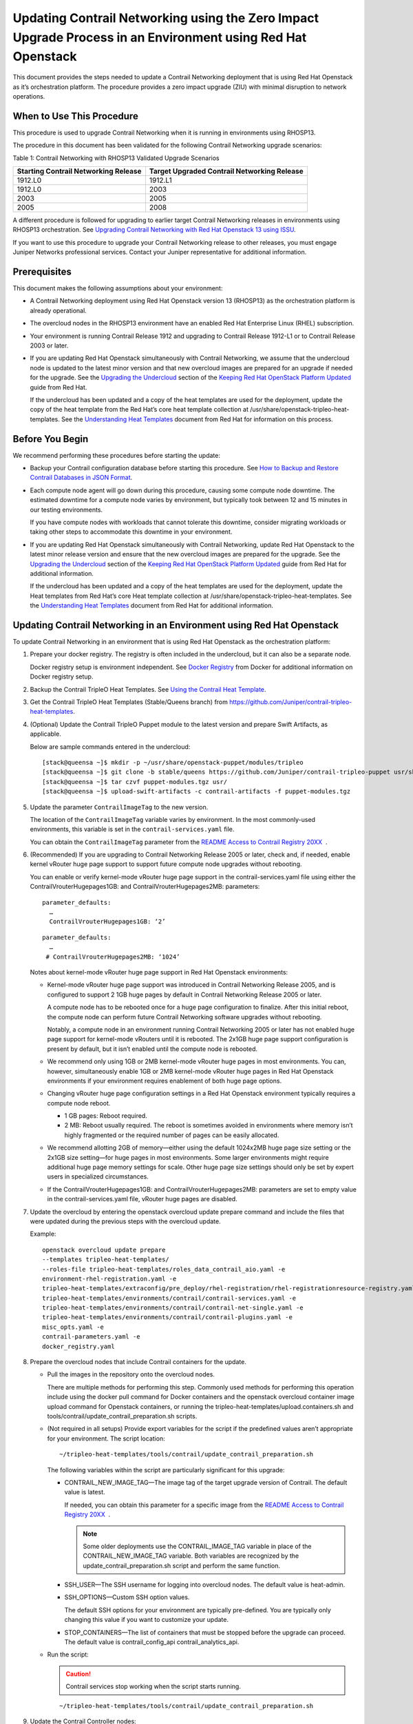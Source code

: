 Updating Contrail Networking using the Zero Impact Upgrade Process in an Environment using Red Hat Openstack
============================================================================================================

 

.. raw:: html

   <div id="intro">

.. raw:: html

   <div class="mini-toc-intro">

This document provides the steps needed to update a Contrail Networking
deployment that is using Red Hat Openstack as it’s orchestration
platform. The procedure provides a zero impact upgrade (ZIU) with
minimal disruption to network operations.

.. raw:: html

   </div>

.. raw:: html

   </div>

When to Use This Procedure
--------------------------

This procedure is used to upgrade Contrail Networking when it is running
in environments using RHOSP13.

The procedure in this document has been validated for the following
Contrail Networking upgrade scenarios:

Table 1: Contrail Networking with RHOSP13 Validated Upgrade Scenarios

+----------------------------------+----------------------------------+
| Starting Contrail Networking     | Target Upgraded Contrail         |
| Release                          | Networking Release               |
+==================================+==================================+
| 1912.L0                          | 1912.L1                          |
+----------------------------------+----------------------------------+
| 1912.L0                          | 2003                             |
+----------------------------------+----------------------------------+
| 2003                             | 2005                             |
+----------------------------------+----------------------------------+
| 2005                             | 2008                             |
+----------------------------------+----------------------------------+

A different procedure is followed for upgrading to earlier target
Contrail Networking releases in environments using RHOSP13
orchestration. See `Upgrading Contrail Networking with Red Hat Openstack
13 using ISSU <../configuration/contrail-issu.html>`__.

If you want to use this procedure to upgrade your Contrail Networking
release to other releases, you must engage Juniper Networks professional
services. Contact your Juniper representative for additional
information.

Prerequisites
-------------

This document makes the following assumptions about your environment:

-  A Contrail Networking deployment using Red Hat Openstack version 13
   (RHOSP13) as the orchestration platform is already operational.

-  The overcloud nodes in the RHOSP13 environment have an enabled Red
   Hat Enterprise Linux (RHEL) subscription.

-  Your environment is running Contrail Release 1912 and upgrading to
   Contrail Release 1912-L1 or to Contrail Release 2003 or later.

-  If you are updating Red Hat Openstack simultaneously with Contrail
   Networking, we assume that the undercloud node is updated to the
   latest minor version and that new overcloud images are prepared for
   an upgrade if needed for the upgrade. See the `Upgrading the
   Undercloud <https://access.redhat.com/documentation/en-us/red_hat_openstack_platform/13/html/keeping_red_hat_openstack_platform_updated/assembly-upgrading_the_undercloud>`__
   section of the `Keeping Red Hat OpenStack Platform
   Updated <https://access.redhat.com/documentation/en-us/red_hat_openstack_platform/13/html/keeping_red_hat_openstack_platform_updated/index>`__
   guide from Red Hat.

   If the undercloud has been updated and a copy of the heat templates
   are used for the deployment, update the copy of the heat template
   from the Red Hat’s core heat template collection at
   /usr/share/openstack-tripleo-heat-templates. See the `Understanding
   Heat
   Templates <https://access.redhat.com/documentation/en-us/red_hat_openstack_platform/13/html/advanced_overcloud_customization/sect-understanding_heat_templates>`__
   document from Red Hat for information on this process.

Before You Begin
----------------

We recommend performing these procedures before starting the update:

-  Backup your Contrail configuration database before starting this
   procedure. See `How to Backup and Restore Contrail Databases in JSON
   Format <../../concept/backup-using-json-50.html>`__.

-  Each compute node agent will go down during this procedure, causing
   some compute node downtime. The estimated downtime for a compute node
   varies by environment, but typically took between 12 and 15 minutes
   in our testing environments.

   If you have compute nodes with workloads that cannot tolerate this
   downtime, consider migrating workloads or taking other steps to
   accommodate this downtime in your environment.

-  If you are updating Red Hat Openstack simultaneously with Contrail
   Networking, update Red Hat Openstack to the latest minor release
   version and ensure that the new overcloud images are prepared for the
   upgrade. See the `Upgrading the
   Undercloud <https://access.redhat.com/documentation/en-us/red_hat_openstack_platform/13/html/keeping_red_hat_openstack_platform_updated/assembly-upgrading_the_undercloud>`__
   section of the `Keeping Red Hat OpenStack Platform
   Updated <https://access.redhat.com/documentation/en-us/red_hat_openstack_platform/13/html/keeping_red_hat_openstack_platform_updated/index>`__
   guide from Red Hat for additional information.

   If the undercloud has been updated and a copy of the heat templates
   are used for the deployment, update the Heat templates from Red Hat’s
   core Heat template collection at
   /usr/share/openstack-tripleo-heat-templates. See the `Understanding
   Heat
   Templates <https://access.redhat.com/documentation/en-us/red_hat_openstack_platform/13/html/advanced_overcloud_customization/sect-understanding_heat_templates>`__
   document from Red Hat for additional information.

Updating Contrail Networking in an Environment using Red Hat Openstack
----------------------------------------------------------------------

To update Contrail Networking in an environment that is using Red Hat
Openstack as the orchestration platform:

1.  Prepare your docker registry. The registry is often included in the
    undercloud, but it can also be a separate node.

    Docker registry setup is environment independent. See `Docker
    Registry <https://docs.docker.com/registry/>`__ from Docker for
    additional information on Docker registry setup.

2.  Backup the Contrail TripleO Heat Templates. See `Using the Contrail
    Heat
    Template <https://www.juniper.net/documentation/en_US/contrail20/topics/task/configuration/heat-template-vnc.html>`__.

3.  Get the Contrail TripleO Heat Templates (Stable/Queens branch) from
    https://github.com/Juniper/contrail-tripleo-heat-templates.

4.  (Optional) Update the Contrail TripleO Puppet module to the latest
    version and prepare Swift Artifacts, as applicable.

    Below are sample commands entered in the undercloud:

    .. raw:: html

       <div id="jd0e177" class="sample" dir="ltr">

    .. raw:: html

       <div class="output" dir="ltr">

    ::

       [stack@queensa ~]$ mkdir -p ~/usr/share/openstack-puppet/modules/tripleo
       [stack@queensa ~]$ git clone -b stable/queens https://github.com/Juniper/contrail-tripleo-puppet usr/share/openstack-puppet/modules/tripleo
       [stack@queensa ~]$ tar czvf puppet-modules.tgz usr/
       [stack@queensa ~]$ upload-swift-artifacts -c contrail-artifacts -f puppet-modules.tgz

    .. raw:: html

       </div>

    .. raw:: html

       </div>

5.  Update the parameter ``ContrailImageTag`` to the new version.

    The location of the ``ContrailImageTag`` variable varies by
    environment. In the most commonly-used environments, this variable
    is set in the ``contrail-services.yaml`` file.

    You can obtain the ``ContrailImageTag`` parameter from the `README
    Access to Contrail Registry
    20XX </documentation/en_US/contrail20/information-products/topic-collections/release-notes/readme-contrail-20.pdf>`__  .

6.  (Recommended) If you are upgrading to Contrail Networking Release
    2005 or later, check and, if needed, enable kernel vRouter huge page
    support to support future compute node upgrades without rebooting.

    You can enable or verify kernel-mode vRouter huge page support in
    the contrail-services.yaml file using either the
    ContrailVrouterHugepages1GB: and ContrailVrouterHugepages2MB:
    parameters:

    .. raw:: html

       <div id="jd0e216" class="sample" dir="ltr">

    .. raw:: html

       <div class="output" dir="ltr">

    ::

       parameter_defaults:
         …
         ContrailVrouterHugepages1GB: ‘2’

    .. raw:: html

       </div>

    .. raw:: html

       </div>

    .. raw:: html

       <div id="jd0e219" class="sample" dir="ltr">

    .. raw:: html

       <div class="output" dir="ltr">

    ::

       parameter_defaults:
         …
        # ContrailVrouterHugepages2MB: ‘1024’

    .. raw:: html

       </div>

    .. raw:: html

       </div>

    Notes about kernel-mode vRouter huge page support in Red Hat
    Openstack environments:

    -  Kernel-mode vRouter huge page support was introduced in Contrail
       Networking Release 2005, and is configured to support 2 1GB huge
       pages by default in Contrail Networking Release 2005 or later.

       A compute node has to be rebooted once for a huge page
       configuration to finalize. After this initial reboot, the compute
       node can perform future Contrail Networking software upgrades
       without rebooting.

       Notably, a compute node in an environment running Contrail
       Networking 2005 or later has not enabled huge page support for
       kernel-mode vRouters until it is rebooted. The 2x1GB huge page
       support configuration is present by default, but it isn’t enabled
       until the compute node is rebooted.

    -  We recommend only using 1GB or 2MB kernel-mode vRouter huge pages
       in most environments. You can, however, simultaneously enable 1GB
       or 2MB kernel-mode vRouter huge pages in Red Hat Openstack
       environments if your environment requires enablement of both huge
       page options.

    -  Changing vRouter huge page configuration settings in a Red Hat
       Openstack environment typically requires a compute node reboot.

       -  1 GB pages: Reboot required.

       -  2 MB: Reboot usually required. The reboot is sometimes avoided
          in environments where memory isn’t highly fragmented or the
          required number of pages can be easily allocated.

    -  We recommend allotting 2GB of memory—either using the default
       1024x2MB huge page size setting or the 2x1GB size setting—for
       huge pages in most environments. Some larger environments might
       require additional huge page memory settings for scale. Other
       huge page size settings should only be set by expert users in
       specialized circumstances.

    -  If the ContrailVrouterHugepages1GB: and
       ContrailVrouterHugepages2MB: parameters are set to empty value in
       the contrail-services.yaml file, vRouter huge pages are disabled.

7.  Update the overcloud by entering the openstack overcloud update
    prepare command and include the files that were updated during the
    previous steps with the overcloud update.

    Example:

    .. raw:: html

       <div id="jd0e268" class="sample" dir="ltr">

    .. raw:: html

       <div class="output" dir="ltr">

    ::

       openstack overcloud update prepare 
       --templates tripleo-heat-templates/
       --roles-file tripleo-heat-templates/roles_data_contrail_aio.yaml -e
       environment-rhel-registration.yaml -e
       tripleo-heat-templates/extraconfig/pre_deploy/rhel-registration/rhel-registrationresource-registry.yaml -e
       tripleo-heat-templates/environments/contrail/contrail-services.yaml -e
       tripleo-heat-templates/environments/contrail/contrail-net-single.yaml -e
       tripleo-heat-templates/environments/contrail/contrail-plugins.yaml -e
       misc_opts.yaml -e
       contrail-parameters.yaml -e
       docker_registry.yaml

    .. raw:: html

       </div>

    .. raw:: html

       </div>

8.  Prepare the overcloud nodes that include Contrail containers for the
    update.

    -  Pull the images in the repository onto the overcloud nodes.

       There are multiple methods for performing this step. Commonly
       used methods for performing this operation include using the
       docker pull command for Docker containers and the openstack
       overcloud container image upload command for Openstack
       containers, or running the
       tripleo-heat-templates/upload.containers.sh and
       tools/contrail/update_contrail_preparation.sh scripts.

    -  (Not required in all setups) Provide export variables for the
       script if the predefined values aren’t appropriate for your
       environment. The script location:

       .. raw:: html

          <div id="jd0e295" class="sample" dir="ltr">

       .. raw:: html

          <div class="output" dir="ltr">

       ::

          ~/tripleo-heat-templates/tools/contrail/update_contrail_preparation.sh

       .. raw:: html

          </div>

       .. raw:: html

          </div>

       The following variables within the script are particularly
       significant for this upgrade:

       -  CONTRAIL_NEW_IMAGE_TAG—The image tag of the target upgrade
          version of Contrail. The default value is latest.

          If needed, you can obtain this parameter for a specific image
          from the `README Access to Contrail Registry
          20XX </documentation/en_US/contrail20/information-products/topic-collections/release-notes/readme-contrail-20.pdf>`__  .

          .. note::

             Some older deployments use the CONTRAIL_IMAGE_TAG variable in
             place of the CONTRAIL_NEW_IMAGE_TAG variable. Both variables
             are recognized by the update_contrail_preparation.sh script
             and perform the same function.

       -  SSH_USER—The SSH username for logging into overcloud nodes.
          The default value is heat-admin.

       -  SSH_OPTIONS—Custom SSH option values.

          The default SSH options for your environment are typically
          pre-defined. You are typically only changing this value if you
          want to customize your update.

       -  STOP_CONTAINERS—The list of containers that must be stopped
          before the upgrade can proceed. The default value is
          contrail_config_api contrail_analytics_api.

    -  Run the script:

       .. caution::

          Contrail services stop working when the script starts running.

       .. raw:: html

          <div id="jd0e355" class="sample" dir="ltr">

       .. raw:: html

          <div class="output" dir="ltr">

       ::

          ~/tripleo-heat-templates/tools/contrail/update_contrail_preparation.sh

       .. raw:: html

          </div>

       .. raw:: html

          </div>

9.  Update the Contrail Controller nodes:

    -  Run the openstack overcloud update run command on the first
       Contrail controller and, if needed, on a Contrail Analytics node.
       The purpose of this step is to update one Contrail Controller and
       one Contrail Analytics node to support the environment so the
       other Contrail Controllers and analytics nodes can be updated
       without incurring additional downtime.

       Example:

       .. raw:: html

          <div id="jd0e370" class="sample" dir="ltr">

       .. raw:: html

          <div class="output" dir="ltr">

       ::

          openstack overcloud update run --nodes overcloud-contrailcontroller-0

       .. raw:: html

          </div>

       .. raw:: html

          </div>

       Ensure that the contrail status is ok on
       overcloud-contrailcontroller-0 before proceeding.

       If the analytics and the analyticsdb nodes are on separate nodes,
       you may have to update the nodes individually:

       .. raw:: html

          <div id="jd0e380" class="sample" dir="ltr">

       .. raw:: html

          <div class="output" dir="ltr">

       ::

          openstack overcloud update run --nodes overcloud-contrailcontroller-0
          openstack overcloud update run --roles ContrailAnalytics,ContrailAnalyticsDatabase

       .. raw:: html

          </div>

       .. raw:: html

          </div>

    -  After the upgrade, check the docker container status and versions
       for the Contrail Controllers and the Contrail Analytics and
       AnalyticsDB nodes.

       .. raw:: html

          <div id="jd0e386" class="sample" dir="ltr">

       .. raw:: html

          <div class="output" dir="ltr">

       ::

          docker ps -a

       .. raw:: html

          </div>

       .. raw:: html

          </div>

    -  Update the remaining Contrail Controller nodes:

       Example:

       .. raw:: html

          <div id="jd0e394" class="sample" dir="ltr">

       .. raw:: html

          <div class="output" dir="ltr">

       ::

          openstack overcloud update run --nodes overcloud-contrailcontroller-1
          openstack overcloud update run --nodes overcloud-contrailcontroller-2
          openstack overcloud update run --nodes overcloud-contrailcontroller-3
          ...

       .. raw:: html

          </div>

       .. raw:: html

          </div>

10. Update the Openstack Controllers using the openstack overcloud
    update run commands:

    Example:

    .. raw:: html

       <div id="jd0e405" class="sample" dir="ltr">

    .. raw:: html

       <div class="output" dir="ltr">

    ::

       openstack overcloud update run --nodes overcloud-controller-0
       openstack overcloud update run --nodes overcloud-controller-1
       openstack overcloud update run --nodes overcloud-controller-2
       ...

    .. raw:: html

       </div>

    .. raw:: html

       </div>

11. Individually update the compute nodes.

    .. note:: 

      The compute node agent will be down during this step. The estimated
      downtime varies by environment, but is typically between 1 and 5
      minutes.

      Consider migrating workloads that can’t tolerate this downtime
      before performing this step

      ::

         openstack overcloud update run --nodes overcloud-novacompute-1
         openstack overcloud update run --nodes overcloud-novacompute-2
         openstack overcloud update run --nodes overcloud-novacompute-3
         ...

    Reboot your compute node to complete the update.

    .. note::

       A reboot is required to complete this procedure only if a kernel
       update is also needed. If you would like to avoid rebooting your
       compute node, check the log files in the /var/log/yum.log file to
       see if kernel packages were updated during the compute node update.
       A reboot is required only if kernel updates occurred as part of the
       compute node update procedure.

    .. raw:: html

       <div id="jd0e427" class="sample" dir="ltr">

    .. raw:: html

       <div class="output" dir="ltr">

    ::

       sudo reboot

    .. raw:: html

       </div>

    .. raw:: html

       </div>

    Use the contrail-status command to monitor upgrade status. Ensure
    all pods reach the ``running`` state and all services reach the
    ``active`` state.

    This contrail-status command provides output after a successful
    upgrade:

    .. note::

       Some output fields and data have been removed from this
       contrail-status command sample for readability.

    .. raw:: html

       <div id="jd0e452" class="sample" dir="ltr">

    .. raw:: html

       <div class="output" dir="ltr">

    ::

       Pod             Service        Original Name                     State
       analytics       api            contrail-analytics-api            running
       analytics       collector      contrail-analytics-collector      running
       analytics       nodemgr        contrail-nodemgr                  running
       analytics       provisioner    contrail-provisioner              running
       analytics       redis          contrail-external-redis           running
       analytics-alarm alarm-gen      contrail-analytics-alarm-gen      running
       analytics-alarm kafka          contrail-external-kafka           running
       analytics-alarm nodemgr        contrail-nodemgr                  running
       analytics-alarm provisioner    contrail-provisioner              running
       analytics-alarm zookeeper      contrail-external-zookeeper       running
       analytics-snmp  nodemgr        contrail-nodemgr                  running
       analytics-snmp  provisioner    contrail-provisioner              running
       analytics-snmp  snmp-collector contrail-analytics-snmp-collector running
       analytics-snmp  topology       contrail-analytics-snmp-topology  running
       config          api            contrail-controller-config-api    running
       <trimmed>

       == Contrail control ==
       control: active
       nodemgr: active
       named: active
       dns: active

       == Contrail analytics-alarm ==
       nodemgr: active
       kafka: active
       alarm-gen: active

       == Contrail database ==
       nodemgr: active
       query-engine: active
       cassandra: active

       == Contrail analytics ==
       nodemgr: active
       api: active
       collector: active

       == Contrail config-database ==
       nodemgr: active
       zookeeper: active
       rabbitmq: active
       cassandra: active

       == Contrail webui ==
       web: active
       job: active

       == Contrail analytics-snmp ==
       snmp-collector: active
       nodemgr: active
       topology: active

       == Contrail config ==
       svc-monitor: active
       nodemgr: active
       device-manager: active
       api: active
       schema: active

    .. raw:: html

       </div>

    .. raw:: html

       </div>

12. Enter the openstack overcloud update converge command to finalize
    the update.
    
    .. note:: 

       The options used in the openstack overcloud update converge in this
       step will match the options used with the openstack overcloud update
       prepare command entered in step 7.

    .. raw:: html

       <div id="jd0e597" class="sample" dir="ltr">

    .. raw:: html

       <div class="output" dir="ltr">

    ::

       openstack overcloud update converge 
       --templates tripleo-heat-templates/
       --roles-file tripleo-heat-templates/roles_data_contrail_aio.yaml -e
       environment-rhel-registration.yaml -e
       tripleo-heat-templates/extraconfig/pre_deploy/rhel-registration/rhel-registrationresource-registry.yaml -e
       tripleo-heat-templates/environments/contrail/contrail-services.yaml -e
       tripleo-heat-templates/environments/contrail/contrail-net-single.yaml -e
       tripleo-heat-templates/environments/contrail/contrail-plugins.yaml -e
       misc_opts.yaml -e
       contrail-parameters.yaml -e
       docker_registry.yaml

    .. raw:: html

       </div>

    .. raw:: html

       </div>

    Monitor screen messages indicating ``SUCCESS`` to confirm that the
    updates made in this step are successful.

 
